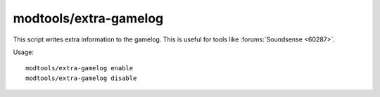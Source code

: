 modtools/extra-gamelog
======================

.. dfhack-tool::
    :summary: Write info to the gamelog for Soundsense.
    :tags: untested dev

This script writes extra information to the gamelog.
This is useful for tools like :forums:`Soundsense <60287>`.

Usage::

    modtools/extra-gamelog enable
    modtools/extra-gamelog disable
